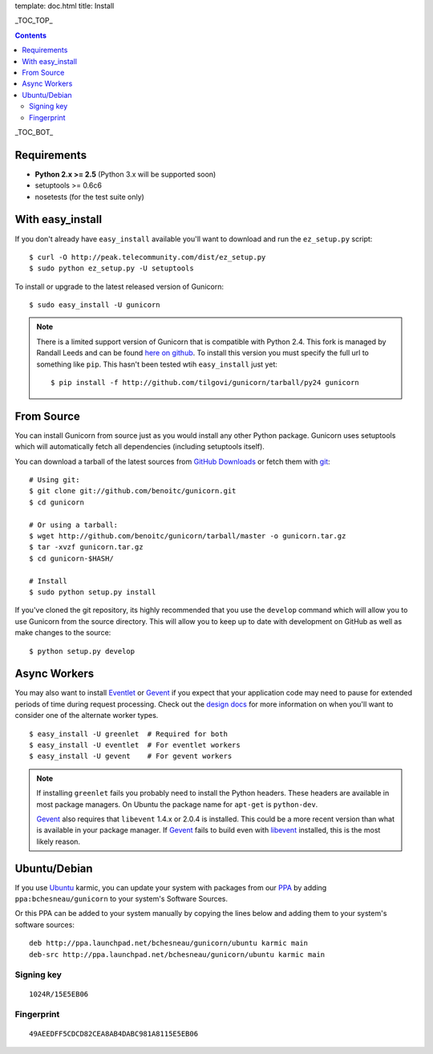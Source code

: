 template: doc.html
title: Install

_TOC_TOP_

.. contents::
    :backlinks: top

_TOC_BOT_

Requirements
------------

- **Python 2.x >= 2.5** (Python 3.x will be supported soon)
- setuptools >= 0.6c6
- nosetests (for the test suite only)

With easy_install
-----------------

If you don't already have ``easy_install`` available you'll want to download
and run the ``ez_setup.py`` script::

  $ curl -O http://peak.telecommunity.com/dist/ez_setup.py
  $ sudo python ez_setup.py -U setuptools

To install or upgrade to the latest released version of Gunicorn::

  $ sudo easy_install -U gunicorn

.. note::
    There is a limited support version of Gunicorn that is compatible
    with Python 2.4. This fork is managed by Randall Leeds and can be
    found `here on github`_. To install this version you must specify
    the full url to something like ``pip``. This hasn't been tested
    wtih ``easy_install`` just yet::

        $ pip install -f http://github.com/tilgovi/gunicorn/tarball/py24 gunicorn

From Source
-----------

You can install Gunicorn from source just as you would install any other
Python package. Gunicorn uses setuptools which will automatically fetch all
dependencies (including setuptools itself).

You can download a tarball of the latest sources from `GitHub Downloads`_ or
fetch them with git_::

    # Using git:
    $ git clone git://github.com/benoitc/gunicorn.git
    $ cd gunicorn

    # Or using a tarball:
    $ wget http://github.com/benoitc/gunicorn/tarball/master -o gunicorn.tar.gz
    $ tar -xvzf gunicorn.tar.gz
    $ cd gunicorn-$HASH/

    # Install
    $ sudo python setup.py install

If you've cloned the git repository, its highly recommended that you use the
``develop`` command which will allow you to use Gunicorn from the source
directory. This will allow you to keep up to date with development on GitHub as
well as make changes to the source::

    $ python setup.py develop

Async Workers
-------------

You may also want to install Eventlet_ or Gevent_ if you expect that your
application code may need to pause for extended periods of time during request
processing. Check out the `design docs`_ for more information on when you'll
want to consider one of the alternate worker types.

::

    $ easy_install -U greenlet  # Required for both
    $ easy_install -U eventlet  # For eventlet workers
    $ easy_install -U gevent    # For gevent workers

.. note::
    If installing ``greenlet`` fails you probably need to install
    the Python headers. These headers are available in most package
    managers. On Ubuntu the package name for ``apt-get`` is
    ``python-dev``.

    Gevent_ also requires that ``libevent`` 1.4.x or 2.0.4 is installed.
    This could be a more recent version than what is available in your
    package manager. If Gevent_ fails to build even with libevent_
    installed, this is the most likely reason.

Ubuntu/Debian
-------------

If you use Ubuntu_ karmic, you can update your system with packages from
our PPA_ by adding ``ppa:bchesneau/gunicorn`` to your system's Software
Sources.

Or this PPA can be added to your system manually by copying the lines below
and adding them to your system's software sources::

  deb http://ppa.launchpad.net/bchesneau/gunicorn/ubuntu karmic main 
  deb-src http://ppa.launchpad.net/bchesneau/gunicorn/ubuntu karmic main
  
Signing key
+++++++++++

::

  1024R/15E5EB06
  
Fingerprint
+++++++++++

::

  49AEEDFF5CDCD82CEA8AB4DABC981A8115E5EB06

.. _`GitHub Downloads`: http://github.com/benoitc/gunicorn/downloads
.. _`design docs`: design.html
.. _git: http://git-scm.com/
.. _Eventlet: http://eventlet.net
.. _`here on github`: http://github.com/tilgovi/gunicorn
.. _Gevent: http://gevent.org
.. _libevent: http://monkey.org/~provos/libevent
.. _Ubuntu: http://www.ubuntu.com/
.. _PPA: https://launchpad.net/~bchesneau/+archive/gunicorn
